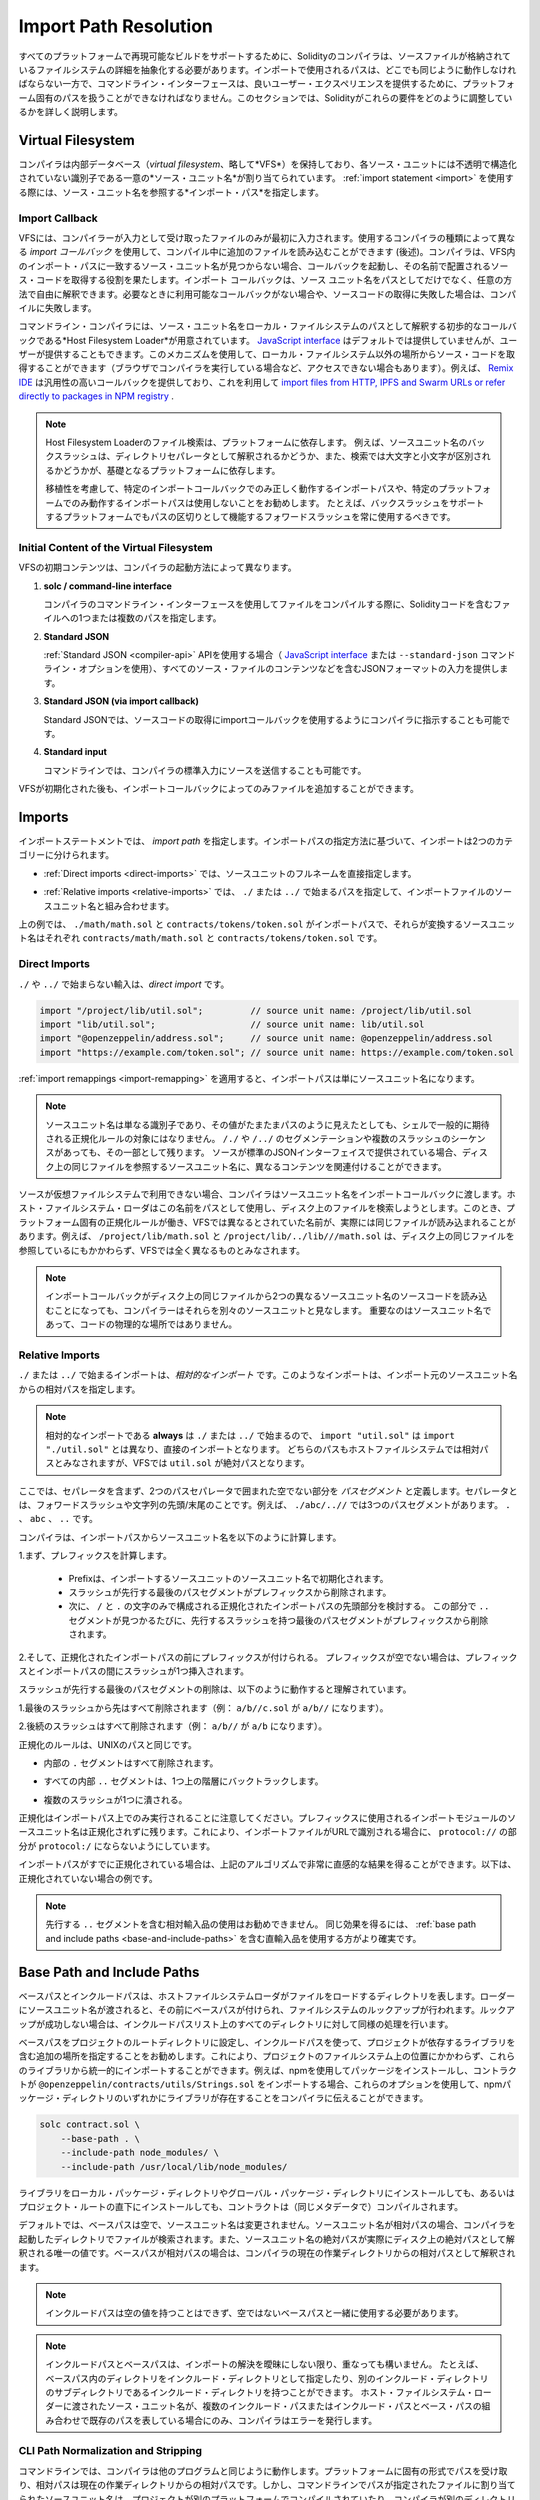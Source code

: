 .. _path-resolution:

**********************
Import Path Resolution
**********************

.. In order to be able to support reproducible builds on all platforms, the Solidity compiler has to
.. abstract away the details of the filesystem where source files are stored.
.. Paths used in imports must work the same way everywhere while the command-line interface must be
.. able to work with platform-specific paths to provide good user experience.
.. This section aims to explain in detail how Solidity reconciles these requirements.

すべてのプラットフォームで再現可能なビルドをサポートするために、Solidityのコンパイラは、ソースファイルが格納されているファイルシステムの詳細を抽象化する必要があります。インポートで使用されるパスは、どこでも同じように動作しなければならない一方で、コマンドライン・インターフェースは、良いユーザー・エクスペリエンスを提供するために、プラットフォーム固有のパスを扱うことができなければなりません。このセクションでは、Solidityがこれらの要件をどのように調整しているかを詳しく説明します。

.. index:: ! virtual filesystem, ! VFS, ! source unit name
.. _virtual-filesystem:

Virtual Filesystem
==================

.. The compiler maintains an internal database (*virtual filesystem* or *VFS* for short) where each
.. source unit is assigned a unique *source unit name* which is an opaque and unstructured identifier.
.. When you use the :ref:`import statement <import>`, you specify an *import path* that references a
.. source unit name.

コンパイラは内部データベース（*virtual filesystem*、略して*VFS*）を保持しており、各ソース・ユニットには不透明で構造化されていない識別子である一意の*ソース・ユニット名*が割り当てられています。 :ref:`import statement <import>` を使用する際には、ソース・ユニット名を参照する*インポート・パス*を指定します。

.. index:: ! import callback, ! Host Filesystem Loader
.. _import-callback:

Import Callback
---------------

.. The VFS is initially populated only with files the compiler has received as input.
.. Additional files can be loaded during compilation using an *import callback*, which is different
.. depending on the type of compiler you use (see below).
.. If the compiler does not find any source unit name matching the import path in the VFS, it invokes
.. the callback, which is responsible for obtaining the source code to be placed under that name.
.. An import callback is free to interpret source unit names in an arbitrary way, not just as paths.
.. If there is no callback available when one is needed or if it fails to locate the source code,
.. compilation fails.

VFSには、コンパイラーが入力として受け取ったファイルのみが最初に入力されます。使用するコンパイラの種類によって異なる *import コールバック* を使用して、コンパイル中に追加のファイルを読み込むことができます (後述)。コンパイラは、VFS内のインポート・パスに一致するソース・ユニット名が見つからない場合、コールバックを起動し、その名前で配置されるソース・コードを取得する役割を果たします。インポート コールバックは、ソース ユニット名をパスとしてだけでなく、任意の方法で自由に解釈できます。必要なときに利用可能なコールバックがない場合や、ソースコードの取得に失敗した場合は、コンパイルに失敗します。

.. The command-line compiler provides the *Host Filesystem Loader* - a rudimentary callback
.. that interprets a source unit name as a path in the local filesystem.
.. The `JavaScript interface <https://github.com/ethereum/solc-js>`_ does not provide any by default,
.. but one can be provided by the user.
.. This mechanism can be used to obtain source code from locations other then the local filesystem
.. (which may not even be accessible, e.g. when the compiler is running in a browser).
.. For example the `Remix IDE <https://remix.ethereum.org/>`_ provides a versatile callback that
.. lets you `import files from HTTP, IPFS and Swarm URLs or refer directly to packages in NPM registry
.. <https://remix-ide.readthedocs.io/en/latest/import.html>`_.

コマンドライン・コンパイラには、ソース・ユニット名をローカル・ファイルシステムのパスとして解釈する初歩的なコールバックである*Host Filesystem Loader*が用意されています。 `JavaScript interface <https://github.com/ethereum/solc-js>`_ はデフォルトでは提供していませんが、ユーザーが提供することもできます。このメカニズムを使用して、ローカル・ファイルシステム以外の場所からソース・コードを取得することができます（ブラウザでコンパイラを実行している場合など、アクセスできない場合もあります）。例えば、 `Remix IDE <https://remix.ethereum.org/>`_ は汎用性の高いコールバックを提供しており、これを利用して `import files from HTTP, IPFS and Swarm URLs or refer directly to packages in NPM registry <https://remix-ide.readthedocs.io/en/latest/import.html>`_ .

.. .. note::

..     Host Filesystem Loader's file lookup is platform-dependent.
..     For example backslashes in a source unit name can be interpreted as directory separators or not
..     and the lookup can be case-sensitive or not, depending on the underlying platform.

..     For portability it is recommended to avoid using import paths that will work correctly only
..     with a specific import callback or only on one platform.
..     For example you should always use forward slashes since they work as path separators also on
..     platforms that support backslashes.

.. note::

    Host Filesystem Loaderのファイル検索は、プラットフォームに依存します。     例えば、ソースユニット名のバックスラッシュは、ディレクトリセパレータとして解釈されるかどうか、また、検索では大文字と小文字が区別されるかどうかが、基礎となるプラットフォームに依存します。

    移植性を考慮して、特定のインポートコールバックでのみ正しく動作するインポートパスや、特定のプラットフォームでのみ動作するインポートパスは使用しないことをお勧めします。     たとえば、バックスラッシュをサポートするプラットフォームでもパスの区切りとして機能するフォワードスラッシュを常に使用するべきです。

Initial Content of the Virtual Filesystem
-----------------------------------------

.. The initial content of the VFS depends on how you invoke the compiler:

VFSの初期コンテンツは、コンパイラの起動方法によって異なります。

.. #. **solc / command-line interface**

..    When you compile a file using the command-line interface of the compiler, you provide one or
..    more paths to files containing Solidity code:

   .. code-block:: bash

       solc contract.sol /usr/local/dapp-bin/token.sol

   The source unit name of a file loaded this way is constructed by converting its path to a
   canonical form and, if possible, making it relative to either the base path or one of the
   include paths.
   See :ref:`CLI Path Normalization and Stripping <cli-path-normalization-and-stripping>` for
   a detailed description of this process.

   .. index:: standard JSON

.. #. **Standard JSON**

..    When using the :ref:`Standard JSON <compiler-api>` API (via either the `JavaScript interface
..    <https://github.com/ethereum/solc-js>`_ or the ``--standard-json`` command-line option)
..    you provide input in JSON format, containing, among other things, the content of all your source
..    files:

   .. code-block:: json

       {
           "language": "Solidity",
           "sources": {
               "contract.sol": {
                   "content": "import \"./util.sol\";\ncontract C {}"
               },
               "util.sol": {
                   "content": "library Util {}"
               },
               "/usr/local/dapp-bin/token.sol": {
                   "content": "contract Token {}"
               }
           },
           "settings": {"outputSelection": {"*": { "*": ["metadata", "evm.bytecode"]}}}
       }

   The ``sources`` dictionary becomes the initial content of the virtual filesystem and its keys
   are used as source unit names.

   .. _initial-vfs-content-standard-json-with-import-callback:

.. #. **Standard JSON (via import callback)**

..    With Standard JSON it is also possible to tell the compiler to use the import callback to obtain
..    the source code:

   .. code-block:: json

       {
           "language": "Solidity",
           "sources": {
               "/usr/local/dapp-bin/token.sol": {
                   "urls": [
                       "/projects/mytoken.sol",
                       "https://example.com/projects/mytoken.sol"
                   ]
               }
           },
           "settings": {"outputSelection": {"*": { "*": ["metadata", "evm.bytecode"]}}}
       }

   If an import callback is available, the compiler will give it the strings specified in
   ``urls`` one by one, until one is loaded successfully or the end of the list is reached.

   The source unit names are determined the same way as when using ``content`` - they are keys of
   the ``sources`` dictionary and the content of ``urls`` does not affect them in any way.

   .. index:: standard input, stdin, <stdin>

.. #. **Standard input**

..    On the command line it is also possible to provide the source by sending it to compiler's
..    standard input:

   .. code-block:: bash

       echo 'import "./util.sol"; contract C {}' | solc -

   ``-`` used as one of the arguments instructs the compiler to place the content of the standard
   input in the virtual filesystem under a special source unit name: ``<stdin>``.

.. Once the VFS is initialized, additional files can still be added to it only through the import
.. callback.

#. **solc / command-line interface**

   コンパイラのコマンドライン・インターフェースを使用してファイルをコンパイルする際に、Solidityコードを含むファイルへの1つまたは複数のパスを指定します。

#. **Standard JSON**

   :ref:`Standard JSON <compiler-api>`  APIを使用する場合（ `JavaScript interface    <https://github.com/ethereum/solc-js>`_ または ``--standard-json`` コマンドライン・オプションを使用）、すべてのソース・ファイルのコンテンツなどを含むJSONフォーマットの入力を提供します。

#. **Standard JSON (via import callback)**

   Standard JSONでは、ソースコードの取得にimportコールバックを使用するようにコンパイラに指示することも可能です。

#. **Standard input**

   コマンドラインでは、コンパイラの標準入力にソースを送信することも可能です。

VFSが初期化された後も、インポートコールバックによってのみファイルを追加することができます。

.. index:: ! import; path

Imports
=======

.. The import statement specifies an *import path*.
.. Based on how the import path is specified, we can divide imports into two categories:

インポートステートメントでは、 *import path* を指定します。インポートパスの指定方法に基づいて、インポートは2つのカテゴリーに分けられます。

.. - :ref:`Direct imports <direct-imports>`, where you specify the full source unit name directly.

- :ref:`Direct imports <direct-imports>` では、ソースユニットのフルネームを直接指定します。

.. - :ref:`Relative imports <relative-imports>`, where you specify a path starting with ``./`` or ``../``
..   to be combined with the source unit name of the importing file.

- :ref:`Relative imports <relative-imports>` では、 ``./`` または ``../`` で始まるパスを指定して、インポートファイルのソースユニット名と組み合わせます。

.. code-block:: solidity
    :caption: contracts/contract.sol

    import "./math/math.sol";
    import "contracts/tokens/token.sol";

.. In the above ``./math/math.sol`` and ``contracts/tokens/token.sol`` are import paths while the
.. source unit names they translate to are ``contracts/math/math.sol`` and ``contracts/tokens/token.sol``
.. respectively.

上の例では、 ``./math/math.sol`` と ``contracts/tokens/token.sol`` がインポートパスで、それらが変換するソースユニット名はそれぞれ ``contracts/math/math.sol`` と ``contracts/tokens/token.sol`` です。

.. index:: ! direct import, import; direct
.. _direct-imports:

Direct Imports
--------------

.. An import that does not start with ``./`` or ``../`` is a *direct import*.

``./`` や ``../`` で始まらない輸入は、*direct import* です。

.. code-block:: solidity

    import "/project/lib/util.sol";         // source unit name: /project/lib/util.sol
    import "lib/util.sol";                  // source unit name: lib/util.sol
    import "@openzeppelin/address.sol";     // source unit name: @openzeppelin/address.sol
    import "https://example.com/token.sol"; // source unit name: https://example.com/token.sol

.. After applying any :ref:`import remappings <import-remapping>` the import path simply becomes the
.. source unit name.

:ref:`import remappings <import-remapping>` を適用すると、インポートパスは単にソースユニット名になります。

.. .. note::

..     A source unit name is just an identifier and even if its value happens to look like a path, it
..     is not subject to the normalization rules you would typically expect in a shell.
..     Any ``/./`` or ``/../`` seguments or sequences of multiple slashes remain a part of it.
..     When the source is provided via Standard JSON interface it is entirely possible to associate
..     different content with source unit names that would refer to the same file on disk.

.. note::

    ソースユニット名は単なる識別子であり、その値がたまたまパスのように見えたとしても、シェルで一般的に期待される正規化ルールの対象にはなりません。      ``/./`` や ``/../`` のセグメンテーションや複数のスラッシュのシーケンスがあっても、その一部として残ります。     ソースが標準のJSONインターフェイスで提供されている場合、ディスク上の同じファイルを参照するソースユニット名に、異なるコンテンツを関連付けることができます。

.. When the source is not available in the virtual filesystem, the compiler passes the source unit name
.. to the import callback.
.. The Host Filesystem Loader will attempt to use it as a path and look up the file on disk.
.. At this point the platform-specific normalization rules kick in and names that were considered
.. different in the VFS may actually result in the same file being loaded.
.. For example ``/project/lib/math.sol`` and ``/project/lib/../lib///math.sol`` are considered
.. completely different in the VFS even though they refer to the same file on disk.

ソースが仮想ファイルシステムで利用できない場合、コンパイラはソースユニット名をインポートコールバックに渡します。ホスト・ファイルシステム・ローダはこの名前をパスとして使用し、ディスク上のファイルを検索しようとします。このとき、プラットフォーム固有の正規化ルールが働き、VFSでは異なるとされていた名前が、実際には同じファイルが読み込まれることがあります。例えば、 ``/project/lib/math.sol`` と ``/project/lib/../lib///math.sol`` は、ディスク上の同じファイルを参照しているにもかかわらず、VFSでは全く異なるものとみなされます。

.. .. note::

..     Even if an import callback ends up loading source code for two different source unit names from
..     the same file on disk, the compiler will still see them as separate source units.
..     It is the source unit name that matters, not the physical location of the code.

.. note::

    インポートコールバックがディスク上の同じファイルから2つの異なるソースユニット名のソースコードを読み込むことになっても、コンパイラーはそれらを別々のソースユニットと見なします。     重要なのはソースユニット名であって、コードの物理的な場所ではありません。

.. index:: ! relative import, ! import; relative
.. _relative-imports:

Relative Imports
----------------

.. An import starting with ``./`` or ``../`` is a *relative import*.
.. Such imports specify a path relative to the source unit name of the importing source unit:

``./`` または ``../`` で始まるインポートは、*相対的なインポート* です。このようなインポートは、インポート元のソースユニット名からの相対パスを指定します。

.. code-block:: solidity
    :caption: /project/lib/math.sol

    import "./util.sol" as util;    // source unit name: /project/lib/util.sol
    import "../token.sol" as token; // source unit name: /project/token.sol

.. code-block:: solidity
    :caption: lib/math.sol

    import "./util.sol" as util;    // source unit name: lib/util.sol
    import "../token.sol" as token; // source unit name: token.sol

.. .. note::

..     Relative imports **always** start with ``./`` or ``../`` so ``import "util.sol"``, unlike
..     ``import "./util.sol"``, is a direct import.
..     While both paths would be considered relative in the host filesystem, ``util.sol`` is actually
..     absolute in the VFS.

.. note::

    相対的なインポートである **always** は ``./`` または ``../`` で始まるので、 ``import "util.sol"`` は ``import "./util.sol"`` とは異なり、直接のインポートとなります。     どちらのパスもホストファイルシステムでは相対パスとみなされますが、VFSでは ``util.sol`` が絶対パスとなります。

.. Let us define a *path segment* as any non-empty part of the path that does not contain a separator
.. and is bounded by two path separators.
.. A separator is a forward slash or the beginning/end of the string.
.. For example in ``./abc/..//`` there are three path segments: ``.``, ``abc`` and ``..``.

ここでは、セパレータを含まず、2つのパスセパレータで囲まれた空でない部分を *パスセグメント* と定義します。セパレータとは、フォワードスラッシュや文字列の先頭/末尾のことです。例えば、 ``./abc/..//`` では3つのパスセグメントがあります。 ``.`` 、 ``abc`` 、 ``..``  です。

.. The compiler computes a source unit name from the import path in the following way:

コンパイラは、インポートパスからソースユニット名を以下のように計算します。

.. 1. First a prefix is computed

..     - Prefix is initialized with the source unit name of the importing source unit.

..     - The last path segment with preceding slashes is removed from the prefix.

..     - Then, the leading part of the normalized import path, consisting only of ``/`` and ``.``
..       characters is considered.
..       For every ``..`` segment found in this part the last path segment with preceding slashes is
..       removed from the prefix.

1.まず、プレフィックスを計算します。

    - Prefixは、インポートするソースユニットのソースユニット名で初期化されます。

    - スラッシュが先行する最後のパスセグメントがプレフィックスから削除されます。

    - 次に、 ``/`` と ``.`` の文字のみで構成される正規化されたインポートパスの先頭部分を検討する。       この部分で ``..`` セグメントが見つかるたびに、先行するスラッシュを持つ最後のパスセグメントがプレフィックスから削除されます。

.. 2. Then the prefix is prepended to the normalized import path.
..    If the prefix is non-empty, a single slash is inserted between it and the import path.

2.そして、正規化されたインポートパスの前にプレフィックスが付けられる。    プレフィックスが空でない場合は、プレフィックスとインポートパスの間にスラッシュが1つ挿入されます。

.. The removal of the last path segment with preceding slashes is understood to
.. work as follows:

スラッシュが先行する最後のパスセグメントの削除は、以下のように動作すると理解されています。

.. 1. Everything past the last slash is removed (i.e. ``a/b//c.sol`` becomes ``a/b//``).

1.最後のスラッシュから先はすべて削除されます（例： ``a/b//c.sol`` が ``a/b//`` になります）。

.. 2. All trailing slashes are removed (i.e. ``a/b//`` becomes ``a/b``).

2.後続のスラッシュはすべて削除されます（例： ``a/b//`` が ``a/b`` になります）。

.. The normalization rules are the same as for UNIX paths, namely:

正規化のルールは、UNIXのパスと同じです。

.. - All the internal ``.`` segments are removed.

- 内部の ``.`` セグメントはすべて削除されます。

.. - Every internal ``..`` segment backtracks one level up in the hierarchy.

- すべての内部 ``..`` セグメントは、1つ上の階層にバックトラックします。

.. - Multiple slashes are squashed into a single one.

- 複数のスラッシュが1つに潰される。

.. Note that normalization is performed only on the import path.
.. The source unit name of the importing module that is used for the prefix remains unnormalized.
.. This ensures that the ``protocol://`` part does not turn into ``protocol:/`` if the importing file
.. is identified with a URL.

正規化はインポートパス上でのみ実行されることに注意してください。プレフィックスに使用されるインポートモジュールのソースユニット名は正規化されずに残ります。これにより、インポートファイルがURLで識別される場合に、 ``protocol://`` の部分が ``protocol:/`` にならないようにしています。

.. If your import paths are already normalized, you can expect the above algorithm to produce very
.. intuitive results.
.. Here are some examples of what you can expect if they are not:

インポートパスがすでに正規化されている場合は、上記のアルゴリズムで非常に直感的な結果を得ることができます。以下は、正規化されていない場合の例です。

.. code-block:: solidity
    :caption: lib/src/../contract.sol

    import "./util/./util.sol";         // source unit name: lib/src/../util/util.sol
    import "./util//util.sol";          // source unit name: lib/src/../util/util.sol
    import "../util/../array/util.sol"; // source unit name: lib/src/array/util.sol
    import "../.././../util.sol";       // source unit name: util.sol
    import "../../.././../util.sol";    // source unit name: util.sol

.. .. note::

..     The use of relative imports containing leading ``..`` segments is not recommended.
..     The same effect can be achieved in a more reliable way by using direct imports with
..     :ref:`base path and include paths <base-and-include-paths>`.

.. note::

    先行する ``..`` セグメントを含む相対輸入品の使用はお勧めできません。     同じ効果を得るには、 :ref:`base path and include paths <base-and-include-paths>` を含む直輸入品を使用する方がより確実です。

.. index:: ! base path, ! --base-path, ! include paths, ! --include-path
.. _base-and-include-paths:

Base Path and Include Paths
===========================

.. The base path and include paths represent directories that the Host Filesystem Loader will load files from.
.. When a source unit name is passed to the loader, it prepends the base path to it and performs a
.. filesystem lookup.
.. If the lookup does not succeed, the same is done with all directories on the include path list.

ベースパスとインクルードパスは、ホストファイルシステムローダがファイルをロードするディレクトリを表します。ローダーにソースユニット名が渡されると、その前にベースパスが付けられ、ファイルシステムのルックアップが行われます。ルックアップが成功しない場合は、インクルードパスリスト上のすべてのディレクトリに対して同様の処理を行います。

.. It is recommended to set the base path to the root directory of your project and use include paths to
.. specify additional locations that may contain libraries your project depends on.
.. This lets you import from these libraries in a uniform way, no matter where they are located in the
.. filesystem relative to your project.
.. For example, if you use npm to install packages and your contract imports
.. ``@openzeppelin/contracts/utils/Strings.sol``, you can use these options to tell the compiler that
.. the library can be found in one of the npm package directories:

ベースパスをプロジェクトのルートディレクトリに設定し、インクルードパスを使って、プロジェクトが依存するライブラリを含む追加の場所を指定することをお勧めします。これにより、プロジェクトのファイルシステム上の位置にかかわらず、これらのライブラリから統一的にインポートすることができます。例えば、npmを使用してパッケージをインストールし、コントラクトが ``@openzeppelin/contracts/utils/Strings.sol`` をインポートする場合、これらのオプションを使用して、npmパッケージ・ディレクトリのいずれかにライブラリが存在することをコンパイラに伝えることができます。

.. code-block:: bash

    solc contract.sol \
        --base-path . \
        --include-path node_modules/ \
        --include-path /usr/local/lib/node_modules/

.. Your contract will compile (with the same exact metadata) no matter whether you install the library
.. in the local or global package directory or even directly under your project root.

ライブラリをローカル・パッケージ・ディレクトリやグローバル・パッケージ・ディレクトリにインストールしても、あるいはプロジェクト・ルートの直下にインストールしても、コントラクトは（同じメタデータで）コンパイルされます。

.. By default the base path is empty, which leaves the source unit name unchanged.
.. When the source unit name is a relative path, this results in the file being looked up in the
.. directory the compiler has been invoked from.
.. It is also the only value that results in absolute paths in source unit names being actually
.. interpreted as absolute paths on disk.
.. If the base path itself is relative, it is interpreted as relative to the current working directory
.. of the compiler.

デフォルトでは、ベースパスは空で、ソースユニット名は変更されません。ソースユニット名が相対パスの場合、コンパイラを起動したディレクトリでファイルが検索されます。また、ソースユニット名の絶対パスが実際にディスク上の絶対パスとして解釈される唯一の値です。ベースパスが相対パスの場合は、コンパイラの現在の作業ディレクトリからの相対パスとして解釈されます。

.. .. note::

..     Include paths cannot have empty values and must be used together with a non-empty base path.

.. note::

    インクルードパスは空の値を持つことはできず、空ではないベースパスと一緒に使用する必要があります。

.. .. note::

..     Include paths and base path can overlap as long as it does not make import resolution ambiguous.
..     For example, you can specify a directory inside base path as an include directory or have an
..     include directory that is a subdirectory of another include directory.
..     The compiler will only issue an error if the source unit name passed to the Host Filesystem
..     Loader represents an existing path when combined with multiple include paths or an include path
..     and base path.

.. note::

    インクルードパスとベースパスは、インポートの解決を曖昧にしない限り、重なっても構いません。     たとえば、ベースパス内のディレクトリをインクルード・ディレクトリとして指定したり、別のインクルード・ディレクトリのサブディレクトリであるインクルード・ディレクトリを持つことができます。     ホスト・ファイルシステム・ローダーに渡されたソース・ユニット名が、複数のインクルード・パスまたはインクルード・パスとベース・パスの組み合わせで既存のパスを表している場合にのみ、コンパイラはエラーを発行します。

.. _cli-path-normalization-and-stripping:

CLI Path Normalization and Stripping
------------------------------------

.. On the command line the compiler behaves just as you would expect from any other program:
.. it accepts paths in a format native to the platform and relative paths are relative to the current
.. working directory.
.. The source unit names assigned to files whose paths are specified on the command line, however,
.. should not change just because the project is being compiled on a different platform or because the
.. compiler happens to have been invoked from a different directory.
.. To achieve this, paths to source files coming from the command line must be converted to a canonical
.. form, and, if possible, made relative to the base path or one of the include paths.

コマンドラインでは、コンパイラは他のプログラムと同じように動作します。プラットフォームに固有の形式でパスを受け取り、相対パスは現在の作業ディレクトリからの相対パスです。しかし、コマンドラインでパスが指定されたファイルに割り当てられたソースユニット名は、プロジェクトが別のプラットフォームでコンパイルされていたり、コンパイラが別のディレクトリから起動されていたりしても、変更されるべきではありません。そのためには、コマンドラインで指定されたソースファイルのパスを正規の形式に変換し、可能であればベースパスまたはインクルードパスからの相対パスにする必要があります。

.. The normalization rules are as follows:

正規化のルールは以下の通りです。

.. - If a path is relative, it is made absolute by prepending the current working directory to it.

- パスが相対パスの場合は、カレントワーキングディレクトリを先頭に置くことで絶対パスになります。

.. - Internal ``.`` and ``..`` segments are collapsed.

- 内部の ``.`` と ``..`` のセグメントは折りたたまれています。

.. - Platform-specific path separators are replaced with forward slashes.

- プラットフォーム固有のパスセパレータは、フォワードスラッシュに置き換えられます。

.. - Sequences of multiple consecutive path separators are squashed into a single separator (unless
..   they are the leading slashes of an `UNC path <https://en.wikipedia.org/wiki/Path_(computing)#UNC>`_).

- 複数の連続したパスセパレータのシーケンスは、1つのセパレータに潰されます（ `UNC path <https://en.wikipedia.org/wiki/Path_(computing)#UNC>`_ の先頭のスラッシュでない限り）。

.. - If the path includes a root name (e.g. a drive letter on Windows) and the root is the same as the
..   root of the current working directory, the root is replaced with ``/``.

- パスにルート名（Windowsのドライブレターなど）が含まれていて、そのルートが現在の作業ディレクトリのルートと同じ場合は、ルートを ``/`` に置き換えます。

.. - Symbolic links in the path are **not** resolved.

..   - The only exception is the path to the current working directory prepended to relative paths in
..     the process of making them absolute.
..     On some platforms the working directory is reported always with symbolic links resolved so for
..     consistency the compiler resolves them everywhere.

- パスのシンボリックリンクは **not** で解決します。

  - 唯一の例外は、相対パスを絶対パスにする際に、現在の作業ディレクトリへのパスを前置することです。     一部のプラットフォームでは、作業ディレクトリは常にシンボリックリンクが解決された状態で報告されるため、一貫性を保つためにコンパイラはすべての場所でシンボリックリンクを解決します。

.. - The original case of the path is preserved even if the filesystem is case-insensitive but
..   `case-preserving <https://en.wikipedia.org/wiki/Case_preservation>`_ and the actual case on
..   disk is different.

- ファイルシステムでは大文字・小文字を区別しないが、 `case-preserving <https://en.wikipedia.org/wiki/Case_preservation>`_ とディスク上の実際の大文字・小文字が異なる場合でも、パスの元の大文字・小文字は保存される。

.. .. note::

..     There are situations where paths cannot be made platform-independent.
..     For example on Windows the compiler can avoid using drive letters by referring to the root
..     directory of the current drive as ``/`` but drive letters are still necessary for paths leading
..     to other drives.
..     You can avoid such situations by ensuring that all the files are available within a single
..     directory tree on the same drive.

.. note::

    プラットフォームに依存しないパスを作ることができない場合があります。     例えば、Windowsでは、コンパイラが現在のドライブのルート・ディレクトリを ``/`` として参照することで、ドライブ・レターの使用を避けることができますが、他のドライブにつながるパスにはドライブ・レターが必要です。     このような状況を回避するには、すべてのファイルが同じドライブ上の単一のディレクトリ・ツリーで利用できるようにする必要があります。

.. After normalization the compiler attempts to make the source file path relative.
.. It tries the base path first and then the include paths in the order they were given.
.. If the base path is empty or not specified, it is treated as if it was equal to the path to the
.. current working directory (with all symbolic links resolved).
.. The result is accepted only if the normalized directory path is the exact prefix of the normalized
.. file path.
.. Otherwise the file path remains absolute.
.. This makes the conversion unambiguous and ensures that the relative path does not start with ``../``.
.. The resulting file path becomes the source unit name.

正規化後、コンパイラはソースファイルのパスを相対化しようとします。まずベース パスを試し、次にインクルード パスを指定された順に試します。ベース・パスが空であったり、指定されていない場合は、カレント・ワーキング・ディレクトリへのパス（すべてのシンボリック・リンクが解決されている）と同じであるかのように扱われます。この結果は、正規化されたディレクトリパスが正規化されたファイルパスの正確なプレフィックスである場合にのみ受け入れられます。そうでなければ，ファイルパスは絶対的なままである。これにより、変換が曖昧にならず、相対パスが ``../`` で始まらないことが保証されます。変換後のファイルパスがソースユニット名となります。

.. .. note::

..     The relative path produced by stripping must remain unique within the base path and include paths.
..     For example the compiler will issue an error for the following command if both
..     ``/project/contract.sol`` and ``/lib/contract.sol`` exist:

    .. code-block:: bash

        solc /project/contract.sol --base-path /project --include-path /lib

.. .. note::

..     Prior to version 0.8.8, CLI path stripping was not performed and the only normalization applied
..     was the conversion of path separators.
..     When working with older versions of the compiler it is recommended to invoke the compiler from
..     the base path and to only use relative paths on the command line.

.. note::

    ストリッピングによって生成される相対パスは、ベースパスおよびインクルードパス内で一意でなければなりません。     例えば、次のコマンドで ``/project/contract.sol`` と ``/lib/contract.sol`` の両方が存在する場合、コンパイラはエラーを発行します。

.. note::

    バージョン 0.8.8 より前の CLI では、パス・ストリッピングは行われず、適用される正規化はパス・セパレータの変換のみでした。     古いバージョンのコンパイラーを使用する場合は、ベースパスからコンパイラーを起動し、コマンドラインでは相対パスのみを使用することをお勧めします。

.. index:: ! allowed paths, ! --allow-paths, remapping; target
.. _allowed-paths:

Allowed Paths
=============

.. As a security measure, the Host Filesystem Loader will refuse to load files from outside of a few
.. locations that are considered safe by default:

セキュリティ対策として、Host Filesystem Loaderは、デフォルトで安全とされるいくつかの場所以外からのファイルのロードを拒否します。

.. - Outside of Standard JSON mode:

..   - The directories containing input files listed on the command line.

..   - The directories used as :ref:`remapping <import-remapping>` targets.
..     If the target is not a directory (i.e does not end with ``/``, ``/.`` or ``/..``) the directory
..     containing the target is used instead.

..   - Base path and include paths.

- Standard JSONモード以外の場合。

  - コマンドラインで指定された入力ファイルを含むディレクトリ。

  -  :ref:`remapping <import-remapping>` ターゲットとして使用されるディレクトリです。     ターゲットがディレクトリでない場合（ ``/`` 、 ``/.`` 、 ``/..`` で終わらない場合）は、ターゲットを含むディレクトリが代わりに使用されます。

  - ベースパスとインクルードパス

.. - In Standard JSON mode:

..   - Base path and include paths.

- Standard JSONモードの場合。

  - ベースパスとインクルードパス

.. Additional directories can be whitelisted using the ``--allow-paths`` option.
.. The option accepts a comma-separated list of paths:

``--allow-paths`` オプションを使って、追加のディレクトリをホワイトリストに登録することができます。このオプションには、コンマで区切られたパスのリストを指定できます。

.. code-block:: bash

    cd /home/user/project/
    solc token/contract.sol \
        lib/util.sol=libs/util.sol \
        --base-path=token/ \
        --include-path=/lib/ \
        --allow-paths=../utils/,/tmp/libraries

.. When the compiler is invoked with the command shown above, the Host Filesystem Loader will allow
.. importing files from the following directories:

上記のコマンドでコンパイラを起動した場合、Host Filesystem Loaderは以下のディレクトリからのファイルのインポートを許可します。

.. - ``/home/user/project/token/`` (because ``token/`` contains the input file and also because it is
..   the base path),

- ``/home/user/project/token/`` （ ``token/`` には入力ファイルがあり、またベースパスでもあるため）。

.. - ``/lib/`` (because ``/lib/`` is one of the include paths),

- ``/lib/`` （ ``/lib/`` はインクルードパスの一つですから）。

.. - ``/home/user/project/libs/`` (because ``libs/`` is a directory containing a remapping target),

- ``/home/user/project/libs/`` （ ``libs/`` はリマップ対象を含むディレクトリのため）。

.. - ``/home/user/utils/`` (because of ``../utils/`` passed to ``--allow-paths``),

- ``/home/user/utils/`` （ ``../utils/`` が ``--allow-paths`` にパスされたため）。

.. - ``/tmp/libraries/`` (because of ``/tmp/libraries`` passed to ``--allow-paths``),

- ``/tmp/libraries/`` （ ``/tmp/libraries`` が ``--allow-paths`` にパスされたため）。

.. .. note::

..     The working directory of the compiler is one of the paths allowed by default only if it
..     happens to be the base path (or the base path is not specified or has an empty value).

.. note::

    コンパイラの作業ディレクトリは、デフォルトで許可されているパスのうち、たまたまベースパスであった場合（またはベースパスが指定されていないか空の値であった場合）にのみ許可されます。

.. .. note::

..     The compiler does not check if allowed paths actually exist and whether they are directories.
..     Non-existent or empty paths are simply ignored.
..     If an allowed path matches a file rather than a directory, the file is considered whitelisted, too.

.. note::

    コンパイラは、許可されたパスが実際に存在するかどうか、またそれらがディレクトリであるかどうかはチェックしません。     存在しないパスや空のパスは単に無視されます。     許可されたパスがディレクトリではなくファイルに一致した場合、そのファイルもホワイトリストとみなされます。

.. .. note::

..     Allowed paths are case-sensitive even if the filesystem is not.
..     The case must exactly match the one used in your imports.
..     For example ``--allow-paths tokens`` will not match ``import "Tokens/IERC20.sol"``.

.. note::

    許可されたパスは、ファイルシステムがそうでない場合でも、大文字と小文字を区別します。     大文字と小文字は、インポートで使われているものと正確に一致しなければなりません。     例えば、 ``--allow-paths tokens`` は ``import "Tokens/IERC20.sol"`` とは一致しません。

.. .. warning::

..     Files and directories only reachable through symbolic links from allowed directories are not
..     automatically whitelisted.
..     For example if ``token/contract.sol`` in the example above was actually a symlink pointing at
..     ``/etc/passwd`` the compiler would refuse to load it unless ``/etc/`` was one of the allowed
..     paths too.

.. warning::

    許可されているディレクトリからシンボリックリンクでのみアクセスできるファイルやディレクトリは、自動的にホワイトリストに登録されません。     例えば、上の例の ``token/contract.sol`` が実際には ``/etc/passwd`` を指すシンボリックリンクであった場合、 ``/etc/`` が許可されたパスの一つでない限り、コンパイラはそれを読み込むことを拒否します。

.. index:: ! remapping; import, ! import; remapping, ! remapping; context, ! remapping; prefix, ! remapping; target
.. _import-remapping:

Import Remapping
================

.. Import remapping allows you to redirect imports to a different location in the virtual filesystem.
.. The mechanism works by changing the translation between import paths and source unit names.
.. For example you can set up a remapping so that any import from the virtual directory
.. ``github.com/ethereum/dapp-bin/library/`` would be seen as an import from ``dapp-bin/library/`` instead.

インポートリマッピングでは、インポートを仮想ファイルシステムの異なる場所にリダイレクトすることができます。このメカニズムは、インポートパスとソースユニット名の間の変換を変更することで機能します。例えば、仮想ディレクトリ ``github.com/ethereum/dapp-bin/library/`` からのインポートを、代わりに ``dapp-bin/library/`` からのインポートと見なすようなリマッピングを設定することができます。

.. You can limit the scope of a remapping by specifying a *context*.
.. This allows creating remappings that apply only to imports located in a specific library or a specific file.
.. Without a context a remapping is applied to every matching import in all the files in the virtual
.. filesystem.

コンテキスト*を指定することで、リマッピングの範囲を制限することができます。これにより、特定のライブラリまたは特定のファイルにあるインポートのみに適用されるリマッピングを作成することができます。コンテキストを指定しない場合、リマッピングは仮想ファイルシステム内のすべてのファイルにある、一致するすべてのインポートに適用されます。

.. Import remappings have the form of ``context:prefix=target``:

インポートのリマッピングは ``context:prefix=target`` の形をしています。

.. - ``context`` must match the beginning of the source unit name of the file containing the import.

- ``context`` は、インポートを含むファイルのソースユニット名の先頭と一致する必要があります。

.. - ``prefix`` must match the beginning of the source unit name resulting from the import.

- ``prefix`` は、インポート後のソースユニット名の先頭と一致する必要があります。

.. - ``target`` is the value the prefix is replaced with.

- ``target`` は、プレフィックスが置き換えられる値です。

.. For example, if you clone https://github.com/ethereum/dapp-bin/ locally to ``/project/dapp-bin``
.. and run the compiler with:

例えば、ローカルでhttps://github.com/ethereum/dapp-bin/ を ``/project/dapp-bin`` にクローンして、コンパイラを実行した場合。

.. code-block:: bash

    solc github.com/ethereum/dapp-bin/=dapp-bin/ --base-path /project source.sol

.. you can use the following in your source file:

をソースファイルに記述することができます。

.. code-block:: solidity

    import "github.com/ethereum/dapp-bin/library/math.sol"; // source unit name: dapp-bin/library/math.sol

.. The compiler will look for the file in the VFS under ``dapp-bin/library/math.sol``.
.. If the file is not available there, the source unit name will be passed to the Host Filesystem
.. Loader, which will then look in ``/project/dapp-bin/library/iterable_mapping.sol``.

コンパイラは、 ``dapp-bin/library/math.sol`` の下のVFSでファイルを探します。そこにファイルがない場合は、ソースユニット名がホストファイルシステムローダに渡され、ホストファイルシステムローダは ``/project/dapp-bin/library/iterable_mapping.sol`` を探します。

.. .. warning::

..     Information about remappings is stored in contract metadata.
..     Since the binary produced by the compiler has a hash of the metadata embedded in it, any
..     modification to the remappings will result in different bytecode.

..     For this reason you should be careful not to include any local information in remapping targets.
..     For example if your library is located in ``/home/user/packages/mymath/math.sol``, a remapping
..     like ``@math/=/home/user/packages/mymath/`` would result in your home directory being included in
..     the metadata.
..     To be able to reproduce the same bytecode with such a remapping on a different machine, you
..     would need to recreate parts of your local directory structure in the VFS and (if you rely on
..     Host Filesystem Loader) also in the host filesystem.

..     To avoid having your local directory structure embedded in the metadata, it is recommended to
..     designate the directories containing libraries as *include paths* instead.
..     For example, in the example above ``--include-path /home/user/packages/`` would let you use
..     imports starting with ``mymath/``.
..     Unlike remapping, the option on its own will not make ``mymath`` appear as ``@math`` but this
..     can be achieved by creating a symbolic link or renaming the package subdirectory.

.. warning::

    リマッピングに関する情報はコントラクトメタデータに格納されています。     コンパイラが生成するバイナリにはメタデータのハッシュが埋め込まれているため、リマッピングを変更すると異なるバイトコードになります。

    このため、リマッピングのターゲットにローカル情報が含まれないように注意する必要があります。     例えば、あなたのライブラリが ``/home/user/packages/mymath/math.sol`` にある場合、 ``@math/=/home/user/packages/mymath/`` のようなリマッピングを行うと、あなたのホームディレクトリがメタデータに含まれることになります。     このようなリマッピングを行った同じバイトコードを別のマシンで再現するためには、ローカルのディレクトリ構造の一部をVFSに、（Host Filesystem Loaderに依存している場合は）ホスト・ファイルシステムにも再現する必要があります。

    ローカルのディレクトリ構造がメタデータに埋め込まれるのを避けるために、ライブラリを含むディレクトリを*include path*として指定することが推奨されます。     例えば、上記の例では、 ``--include-path /home/user/packages/`` を指定すると、 ``mymath/`` で始まるインポートを使用することができます。     リマッピングとは異なり、このオプションだけでは ``mymath`` を ``@math`` に見せることはできませんが、シンボリックリンクを作成したり、パッケージのサブディレクトリの名前を変更することで実現できます。

.. As a more complex example, suppose you rely on a module that uses an old version of dapp-bin that
.. you checked out to ``/project/dapp-bin_old``, then you can run:

もっと複雑な例として、 ``/project/dapp-bin_old`` にチェックアウトした古いバージョンのdapp-binを使っているモジュールに依存しているとします。

.. code-block:: bash

    solc module1:github.com/ethereum/dapp-bin/=dapp-bin/ \
         module2:github.com/ethereum/dapp-bin/=dapp-bin_old/ \
         --base-path /project \
         source.sol

.. This means that all imports in ``module2`` point to the old version but imports in ``module1``
.. point to the new version.

つまり、 ``module2`` のインポート品はすべて旧バージョンを指しますが、 ``module1`` のインポート品は新バージョンを指します。

.. Here are the detailed rules governing the behaviour of remappings:

ここでは、リマップの動作に関する詳細なルールをご紹介します。

.. #. **Remappings only affect the translation between import paths and source unit names.**

..    Source unit names added to the VFS in any other way cannot be remapped.
..    For example the paths you specify on the command-line and the ones in ``sources.urls`` in
..    Standard JSON are not affected.

   .. code-block:: bash

       solc /project/=/contracts/ /project/contract.sol # source unit name: /project/contract.sol

   In the example above the compiler will load the source code from ``/project/contract.sol`` and
   place it under that exact source unit name in the VFS, not under ``/contract/contract.sol``.

.. #. **Context and prefix must match source unit names, not import paths.**

..    - This means that you cannot remap ``./`` or ``../`` directly since they are replaced during
..      the translation to source unit name but you can remap the part of the name they are replaced
..      with:

     .. code-block:: bash

         solc ./=a/ /project/=b/ /project/contract.sol # source unit name: /project/contract.sol

     .. code-block:: solidity
         :caption: /project/contract.sol

         import "./util.sol" as util; // source unit name: b/util.sol

   - You cannot remap base path or any other part of the path that is only added internally by an
     import callback:

     .. code-block:: bash

         solc /project/=/contracts/ /project/contract.sol --base-path /project # source unit name: contract.sol

     .. code-block:: solidity
         :caption: /project/contract.sol

         import "util.sol" as util; // source unit name: util.sol

.. #. **Target is inserted directly into the source unit name and does not necessarily have to be a valid path.**

..    - It can be anything as long as the import callback can handle it.
..      In case of the Host Filesystem Loader this includes also relative paths.
..      When using the JavaScript interface you can even use URLs and abstract identifiers if
..      your callback can handle them.

..    - Remapping happens after relative imports have already been resolved into source unit names.
..      This means that targets starting with ``./`` and ``../`` have no special meaning and are
..      relative to the base path rather than to the location of the source file.

..    - Remapping targets are not normalized so ``@root/=./a/b//`` will remap ``@root/contract.sol``
..      to ``./a/b//contract.sol`` and not ``a/b/contract.sol``.

..    - If the target does not end with a slash, the compiler will not add one automatically:

     .. code-block:: bash

         solc /project/=/contracts /project/contract.sol # source unit name: /project/contract.sol

     .. code-block:: solidity
         :caption: /project/contract.sol

         import "/project/util.sol" as util; // source unit name: /contractsutil.sol

.. #. **Context and prefix are patterns and matches must be exact.**

..    - ``a//b=c`` will not match ``a/b``.

..    - source unit names are not normalized so ``a/b=c`` will not match ``a//b`` either.

..    - Parts of file and directory names can match as well.
..      ``/newProject/con:/new=old`` will match ``/newProject/contract.sol`` and remap it to
..      ``oldProject/contract.sol``.

#. **Remappings only affect the translation between import paths and source unit names.**

   その他の方法でVFSに追加されたソースユニット名は、リマップできません。    例えば、コマンドラインで指定したパスや、Standard JSONの ``sources.urls`` にあるパスは影響を受けません。

#. **Context and prefix must match source unit names, not import paths.**

   - つまり、 ``./`` や ``../`` はソースユニット名への変換時に置き換えられてしまうため、直接リマップすることはできませんが、置き換えられた部分をリマップすることは可能です。

#. **Target is inserted directly into the source unit name and does not necessarily have to be a valid path.**

   - インポートコールバックがそれを処理できる限り、何でもよいのです。      ホスト ファイルシステム ローダーの場合は、相対パスも含まれます。      JavaScriptインターフェースを使用する場合、コールバックが処理できるならば、URLや抽象的な識別子を使用することもできます。

   - リマッピングは、相対的なインポートがすでにソースユニット名に解決された後に行われます。      つまり、 ``./`` や ``../`` で始まるターゲットは特別な意味を持たず、ソースファイルの位置ではなくベースパスに対する相対的なものです。

   - リマップ対象は正規化されていないので、 ``@root/=./a/b//`` は ``@root/contract.sol`` を ``./a/b//contract.sol`` にリマップし、 ``a/b/contract.sol`` にはなりません。

   - ターゲットがスラッシュで終わっていない場合、コンパイラは自動的にスラッシュを追加しません。

#. **Context and prefix are patterns and matches must be exact.**

   -  ``a//b=c`` は ``a/b`` に合わせない。

   - ソースユニット名は正規化されていないので、 ``a/b=c`` は ``a//b`` にもマッチしません。

   - ファイル名やディレクトリ名の一部もマッチします。       ``/newProject/con:/new=old`` は ``/newProject/contract.sol`` と一致し、 ``oldProject/contract.sol`` にリマップされます。

.. #. **At most one remapping is applied to a single import.**

..    - If multiple remappings match the same source unit name, the one with the longest matching
..      prefix is chosen.

..    - If prefixes are identical, the one specified last wins.

..    - Remappings do not work on other remappings. For example ``a=b b=c c=d`` will not result in ``a``
..      being remapped to ``d``.

#. **At most one remapping is applied to a single import.**

   - 複数のリマッピングが同じソースユニット名と一致する場合、最も長く一致する接頭辞を持つものが選択されます。

   - プレフィックスが同一の場合は、最後に指定されたものが優先されます。

   - リマッピングは、他のリマッピングには作用しません。例えば、 ``a=b b=c c=d`` は ``a`` を ``d`` にリマッピングすることはありません。

.. #. **Prefix cannot be empty but context and target are optional.**

..    - If ``target`` is the empty string, ``prefix`` is simply removed from import paths.

..    - Empty ``context`` means that the remapping applies to all imports in all source units.

#. **Prefix cannot be empty but context and target are optional.**

   -  ``target`` が空の文字列の場合、 ``prefix`` は単にインポートパスから削除されます。

   - 空の ``context`` は、リマッピングがすべてのソースユニットのすべてのインポートに適用されることを意味します。

.. index:: Remix IDE, file://

Using URLs in imports
=====================

.. Most URL prefixes such as ``https://`` or ``data://`` have no special meaning in import paths.
.. The only exception is ``file://`` which is stripped from source unit names by the Host Filesystem
.. Loader.

``https://`` や ``data://`` のようなほとんどのURLプレフィックスは、インポートパスでは特別な意味を持ちません。唯一の例外は ``file://`` で、これはHost Filesystem Loaderによってソースユニット名から取り除かれます。

.. When compiling locally you can use import remapping to replace the protocol and domain part with a
.. local path:

ローカルにコンパイルする場合、インポートリマッピングを使用して、プロトコルとドメインの部分をローカルパスに置き換えることができます。

.. code-block:: bash

    solc :https://github.com/ethereum/dapp-bin=/usr/local/dapp-bin contract.sol

.. Note the leading ``:``, which is necessary when the remapping context is empty.
.. Otherwise the ``https:`` part would be interpreted by the compiler as the context.
.. 

先頭の ``:`` に注目してください。これは、リマッピングコンテキストが空の場合に必要です。そうしないと、 ``https:`` の部分がコンパイラーによって文脈として解釈されてしまいます。
